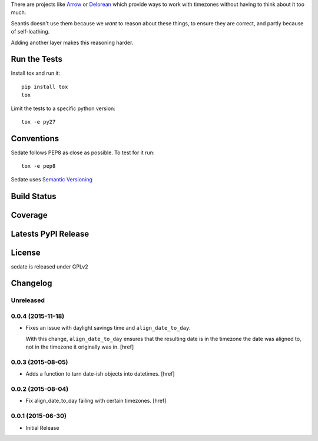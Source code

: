 
There are projects like `Arrow <https://github.com/crsmithdev/arrow>`_ or
`Delorean <https://github.com/crsmithdev/arrow>`_ which provide ways to work
with timezones without having to think about it too much.

Seantis doesn't use them because we *want* to reason about these things,
to ensure they are correct, and partly because of self-loathing.

Adding another layer makes this reasoning harder.

Run the Tests
-------------

Install tox and run it::

    pip install tox
    tox

Limit the tests to a specific python version::

    tox -e py27

Conventions
-----------

Sedate follows PEP8 as close as possible. To test for it run::

    tox -e pep8

Sedate uses `Semantic Versioning <http://semver.org/>`_

Build Status
------------

.. image:: https://travis-ci.org/seantis/sedate.png
  :target: https://travis-ci.org/seantis/sedate
  :alt: Build Status

Coverage
--------

.. image:: https://coveralls.io/repos/seantis/sedate/badge.png?branch=master
  :target: https://coveralls.io/r/seantis/sedate?branch=master
  :alt: Project Coverage

Latests PyPI Release
--------------------
.. image:: https://pypip.in/v/sedate/badge.png
  :target: https://crate.io/packages/sedate
  :alt: Latest PyPI Release

License
-------
sedate is released under GPLv2

Changelog
---------

Unreleased
~~~~~~~~~~

0.0.4 (2015-11-18)
~~~~~~~~~~~~~~~~~~~

- Fixes an issue with daylight savings time and ``align_date_to_day``.

  With this change, ``align_date_to_day`` ensures that the resulting date is
  in the timezone the date was aligned to, not in the timezone it originally
  was in.
  [href]

0.0.3 (2015-08-05)
~~~~~~~~~~~~~~~~~~~

- Adds a function to turn date-ish objects into datetimes.
  [href]

0.0.2 (2015-08-04)
~~~~~~~~~~~~~~~~~~~

- Fix align_date_to_day failing with certain timezones.
  [href]

0.0.1 (2015-06-30)
~~~~~~~~~~~~~~~~~~~

- Initial Release


